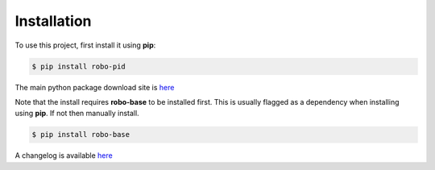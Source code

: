 .. _installation:

Installation
------------

To use this project, first install it using **pip**:

.. code-block:: console

    $ pip install robo-pid


The main python package download site is `here <https://pypi.org/project/robo-pid/>`_

Note that the install requires **robo-base** to be installed first. This is usually flagged as a 
dependency when installing using **pip**. If not then manually install.

.. code-block:: console

    $ pip install robo-base


A changelog is available `here <https://github.com/mkner/robo-pid/blob/main/changelog/>`_







